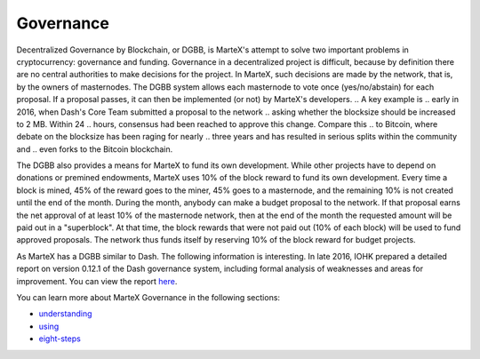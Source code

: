 .. meta::
   :description: The MarteX governance system is funded by 10% of the block reward
   :keywords: martex, dgbb, governance, funding, voting, blockchain, development, block reward

.. _governance:

==========
Governance
==========

Decentralized Governance by Blockchain, or DGBB, is MarteX's attempt to
solve two important problems in cryptocurrency: governance and funding.
Governance in a decentralized project is difficult, because by
definition there are no central authorities to make decisions for the
project. In MarteX, such decisions are made by the network, that is, by
the owners of masternodes. The DGBB system allows each masternode to
vote once (yes/no/abstain) for each proposal. If a proposal passes, it
can then be implemented (or not) by MarteX's developers.
..  A key example is
.. early in 2016, when Dash's Core Team submitted a proposal to the network
.. asking whether the blocksize should be increased to 2 MB. Within 24
.. hours, consensus had been reached to approve this change. Compare this
.. to Bitcoin, where debate on the blocksize has been raging for nearly
.. three years and has resulted in serious splits within the community and
.. even forks to the Bitcoin blockchain.

The DGBB also provides a means for MarteX to fund its own development.
While other projects have to depend on donations or premined endowments,
MarteX uses 10% of the block reward to fund its own development. Every
time a block is mined, 45% of the reward goes to the miner, 45% goes to
a masternode, and the remaining 10% is not created until the end of the
month. During the month, anybody can make a budget proposal to the
network. If that proposal earns the net approval of at least 10% of the
masternode network, then at the end of the month the requested amount
will be paid out in a "superblock". At that time, the block rewards that
were not paid out (10% of each block) will be used to fund approved
proposals. The network thus funds itself by reserving 10% of the block
reward for budget projects.

As MarteX has a DGBB similar to Dash. The following information is interesting.
In late 2016, IOHK prepared a detailed report on version 0.12.1 of the
Dash governance system, including formal analysis of weaknesses and
areas for improvement. You can view the report `here
<https://iohk.io/research/papers/#NSJ554WR>`_.

You can learn more about MarteX Governance in the following sections:

- `understanding <./understanding.rst>`_
- `using <./using.rst>`_
- `eight-steps <./eight-steps.rst>`_
